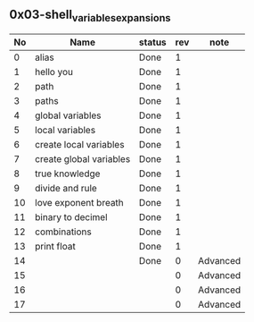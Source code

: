 ** 0x03-shell_variables_expansions

|----+-------------------------+--------+-----+----------|
| No | Name                    | status | rev | note     |
|----+-------------------------+--------+-----+----------|
|  0 | alias                   | Done   |   1 |          |
|  1 | hello you               | Done   |   1 |          |
|  2 | path                    | Done   |   1 |          |
|  3 | paths                   | Done   |   1 |          |
|  4 | global variables        | Done   |   1 |          |
|  5 | local variables         | Done   |   1 |          |
|  6 | create local variables  | Done   |   1 |          |
|  7 | create global variables | Done   |   1 |          |
|  8 | true knowledge          | Done   |   1 |          |
|  9 | divide and rule         | Done   |   1 |          |
| 10 | love exponent breath    | Done   |   1 |          |
| 11 | binary to decimel       | Done   |   1 |          |
| 12 | combinations            | Done   |   1 |          |
| 13 | print float             | Done   |   1 |          |
| 14 |                         | Done   |   0 | Advanced |
| 15 |                         |        |   0 | Advanced |
| 16 |                         |        |   0 | Advanced |
| 17 |                         |        |   0 | Advanced |
|----+-------------------------+--------+-----+----------|
